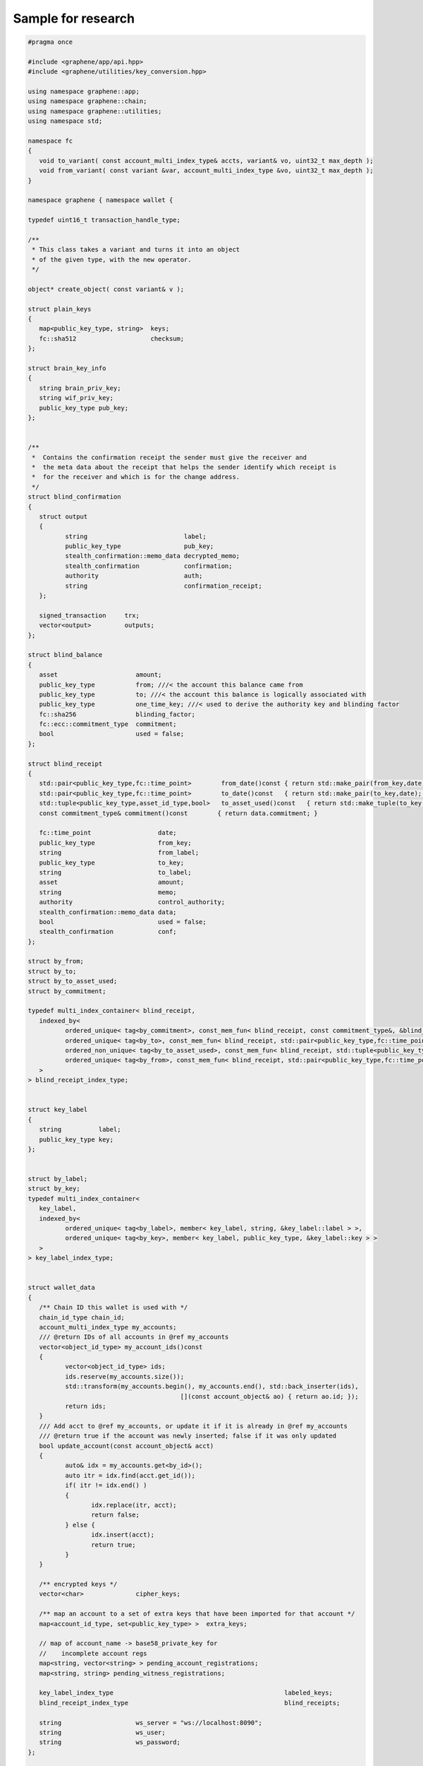 
.. _sample-research-wallet-hpp:

Sample for research
*****************************

.. code-block:: cpp 
  
  
	#pragma once

	#include <graphene/app/api.hpp>
	#include <graphene/utilities/key_conversion.hpp>

	using namespace graphene::app;
	using namespace graphene::chain;
	using namespace graphene::utilities;
	using namespace std;

	namespace fc
	{
	   void to_variant( const account_multi_index_type& accts, variant& vo, uint32_t max_depth );
	   void from_variant( const variant &var, account_multi_index_type &vo, uint32_t max_depth );
	}

	namespace graphene { namespace wallet {

	typedef uint16_t transaction_handle_type;

	/**
	 * This class takes a variant and turns it into an object
	 * of the given type, with the new operator.
	 */

	object* create_object( const variant& v );

	struct plain_keys
	{
	   map<public_key_type, string>  keys;
	   fc::sha512                    checksum;
	};

	struct brain_key_info
	{
	   string brain_priv_key;
	   string wif_priv_key;
	   public_key_type pub_key;
	};


	/**
	 *  Contains the confirmation receipt the sender must give the receiver and
	 *  the meta data about the receipt that helps the sender identify which receipt is
	 *  for the receiver and which is for the change address.
	 */
	struct blind_confirmation 
	{
	   struct output
	   {
		  string                          label;
		  public_key_type                 pub_key;
		  stealth_confirmation::memo_data decrypted_memo;
		  stealth_confirmation            confirmation;
		  authority                       auth;
		  string                          confirmation_receipt;
	   };

	   signed_transaction     trx;
	   vector<output>         outputs;
	};

	struct blind_balance
	{
	   asset                     amount;
	   public_key_type           from; ///< the account this balance came from
	   public_key_type           to; ///< the account this balance is logically associated with
	   public_key_type           one_time_key; ///< used to derive the authority key and blinding factor
	   fc::sha256                blinding_factor;
	   fc::ecc::commitment_type  commitment;
	   bool                      used = false;
	};

	struct blind_receipt
	{
	   std::pair<public_key_type,fc::time_point>        from_date()const { return std::make_pair(from_key,date); }
	   std::pair<public_key_type,fc::time_point>        to_date()const   { return std::make_pair(to_key,date);   }
	   std::tuple<public_key_type,asset_id_type,bool>   to_asset_used()const   { return std::make_tuple(to_key,amount.asset_id,used);   }
	   const commitment_type& commitment()const        { return data.commitment; }

	   fc::time_point                  date;
	   public_key_type                 from_key;
	   string                          from_label;
	   public_key_type                 to_key;
	   string                          to_label;
	   asset                           amount;
	   string                          memo;
	   authority                       control_authority;
	   stealth_confirmation::memo_data data;
	   bool                            used = false;
	   stealth_confirmation            conf;
	};

	struct by_from;
	struct by_to;
	struct by_to_asset_used;
	struct by_commitment;

	typedef multi_index_container< blind_receipt,
	   indexed_by<
		  ordered_unique< tag<by_commitment>, const_mem_fun< blind_receipt, const commitment_type&, &blind_receipt::commitment > >,
		  ordered_unique< tag<by_to>, const_mem_fun< blind_receipt, std::pair<public_key_type,fc::time_point>, &blind_receipt::to_date > >,
		  ordered_non_unique< tag<by_to_asset_used>, const_mem_fun< blind_receipt, std::tuple<public_key_type,asset_id_type,bool>, &blind_receipt::to_asset_used > >,
		  ordered_unique< tag<by_from>, const_mem_fun< blind_receipt, std::pair<public_key_type,fc::time_point>, &blind_receipt::from_date > >
	   >
	> blind_receipt_index_type;


	struct key_label
	{
	   string          label;
	   public_key_type key;
	};


	struct by_label;
	struct by_key;
	typedef multi_index_container<
	   key_label,
	   indexed_by<
		  ordered_unique< tag<by_label>, member< key_label, string, &key_label::label > >,
		  ordered_unique< tag<by_key>, member< key_label, public_key_type, &key_label::key > >
	   >
	> key_label_index_type;


	struct wallet_data
	{
	   /** Chain ID this wallet is used with */
	   chain_id_type chain_id;
	   account_multi_index_type my_accounts;
	   /// @return IDs of all accounts in @ref my_accounts
	   vector<object_id_type> my_account_ids()const
	   {
		  vector<object_id_type> ids;
		  ids.reserve(my_accounts.size());
		  std::transform(my_accounts.begin(), my_accounts.end(), std::back_inserter(ids),
						 [](const account_object& ao) { return ao.id; });
		  return ids;
	   }
	   /// Add acct to @ref my_accounts, or update it if it is already in @ref my_accounts
	   /// @return true if the account was newly inserted; false if it was only updated
	   bool update_account(const account_object& acct)
	   {
		  auto& idx = my_accounts.get<by_id>();
		  auto itr = idx.find(acct.get_id());
		  if( itr != idx.end() )
		  {
			 idx.replace(itr, acct);
			 return false;
		  } else {
			 idx.insert(acct);
			 return true;
		  }
	   }

	   /** encrypted keys */
	   vector<char>              cipher_keys;

	   /** map an account to a set of extra keys that have been imported for that account */
	   map<account_id_type, set<public_key_type> >  extra_keys;

	   // map of account_name -> base58_private_key for
	   //    incomplete account regs
	   map<string, vector<string> > pending_account_registrations;
	   map<string, string> pending_witness_registrations;

	   key_label_index_type                                              labeled_keys;
	   blind_receipt_index_type                                          blind_receipts;

	   string                    ws_server = "ws://localhost:8090";
	   string                    ws_user;
	   string                    ws_password;
	};

	struct exported_account_keys
	{
		string account_name;
		vector<vector<char>> encrypted_private_keys;
		vector<public_key_type> public_keys;
	};

	struct exported_keys
	{
		fc::sha512 password_checksum;
		vector<exported_account_keys> account_keys;
	};

	struct approval_delta
	{
	   vector<string> active_approvals_to_add;
	   vector<string> active_approvals_to_remove;
	   vector<string> owner_approvals_to_add;
	   vector<string> owner_approvals_to_remove;
	   vector<string> key_approvals_to_add;
	   vector<string> key_approvals_to_remove;
	};

	struct worker_vote_delta
	{
	   flat_set<worker_id_type> vote_for;
	   flat_set<worker_id_type> vote_against;
	   flat_set<worker_id_type> vote_abstain;
	};

	struct signed_block_with_info : public signed_block
	{
	   signed_block_with_info( const signed_block& block );
	   signed_block_with_info( const signed_block_with_info& block ) = default;

	   block_id_type block_id;
	   public_key_type signing_key;
	   vector< transaction_id_type > transaction_ids;
	};

	struct vesting_balance_object_with_info : public vesting_balance_object
	{
	   vesting_balance_object_with_info( const vesting_balance_object& vbo, fc::time_point_sec now );
	   vesting_balance_object_with_info( const vesting_balance_object_with_info& vbo ) = default;

	   /**
		* How much is allowed to be withdrawn.
		*/
	   asset allowed_withdraw;

	   /**
		* The time at which allowed_withdrawal was calculated.
		*/
	   fc::time_point_sec allowed_withdraw_time;
	};

	namespace detail {
	class wallet_api_impl;
	}

	/***
	 * A utility class for performing various state-less actions that are related to wallets
	 */
	class utility {
	   public:
		  /**
		   * Derive any number of *possible* owner keys from a given brain key.
		   *
		   * NOTE: These keys may or may not match with the owner keys of any account.
		   * This function is merely intended to assist with account or key recovery.
		   *
		   * @see suggest_brain_key()
		   *
		   * @param brain_key    Brain key
		   * @param number_of_desired_keys  Number of desired keys
		   * @return A list of keys that are deterministically derived from the brainkey
		   */
		  static vector<brain_key_info> derive_owner_keys_from_brain_key(string brain_key, int number_of_desired_keys = 1);

		  /** Suggests a safe brain key to use for creating your account.
		   * \c create_account_with_brain_key() requires you to specify a 'brain key',
		   * a long passphrase that provides enough entropy to generate cyrptographic
		   * keys.  This function will suggest a suitably random string that should
		   * be easy to write down (and, with effort, memorize).
		   * @returns a suggested brain_key
		   */
		  static brain_key_info suggest_brain_key();
	};

	struct operation_detail {
	   string                   memo;
	   string                   description;
	   operation_history_object op;
	};

	struct operation_detail_ex {
		string                   memo;
		string                   description;
		operation_history_object op;
		transaction_id_type      transaction_id;
	};

	struct account_history_operation_detail {
	   uint32_t                     total_count = 0;
	   uint32_t                     result_count = 0;
	   vector<operation_detail_ex>  details;
	};

	/**
	 * This wallet assumes it is connected to the database server with a high-bandwidth, low-latency connection and
	 * performs minimal caching. This API could be provided locally to be used by a web interface.
	 */
	class wallet_api
	{
	   public:
		  wallet_api( const wallet_data& initial_data, fc::api<login_api> rapi );
		  virtual ~wallet_api();

		  bool copy_wallet_file( string destination_filename );

		  fc::ecc::private_key derive_private_key(const std::string& prefix_string, int sequence_number) const;

		  variant                           info();
		  /** Returns info such as client version, git version of graphene/fc, version of boost, openssl.
		   * @returns compile time info and client and dependencies versions
		   */
		  variant_object                    about() const;
		  optional<signed_block_with_info>    get_block( uint32_t num );
		  /** Returns the number of accounts registered on the blockchain
		   * @returns the number of registered accounts
		   */
		  uint64_t                          get_account_count()const;
		  /** Lists all accounts controlled by this wallet.
		   * This returns a list of the full account objects for all accounts whose private keys 
		   * we possess.
		   * @returns a list of account objects
		   */
		  vector<account_object>            list_my_accounts();
		  /** Lists all accounts registered in the blockchain.
		   * This returns a list of all account names and their account ids, sorted by account name.
		   *
		   * Use the \c lowerbound and limit parameters to page through the list.  To retrieve all accounts,
		   * start by setting \c lowerbound to the empty string \c "", and then each iteration, pass
		   * the last account name returned as the \c lowerbound for the next \c list_accounts() call.
		   *
		   * @param lowerbound the name of the first account to return.  If the named account does not exist, 
		   *                   the list will start at the account that comes after \c lowerbound
		   * @param limit the maximum number of accounts to return (max: 1000)
		   * @returns a list of accounts mapping account names to account ids
		   */
		  map<string,account_id_type>       list_accounts(const string& lowerbound, uint32_t limit);
		  /** List the balances of an account.
		   * Each account can have multiple balances, one for each type of asset owned by that 
		   * account.  The returned list will only contain assets for which the account has a
		   * nonzero balance
		   * @param id the name or id of the account whose balances you want
		   * @returns a list of the given account's balances
		   */
		  vector<asset>                     list_account_balances(const string& id);
		  /** Lists all assets registered on the blockchain.
		   * 
		   * To list all assets, pass the empty string \c "" for the lowerbound to start
		   * at the beginning of the list, and iterate as necessary.
		   *
		   * @param lowerbound  the symbol of the first asset to include in the list.
		   * @param limit the maximum number of assets to return (max: 100)
		   * @returns the list of asset objects, ordered by symbol
		   */
		  vector<asset_object>              list_assets(const string& lowerbound, uint32_t limit)const;
		  /** Returns assets count registered on the blockchain.
		   * 
		   * @returns assets count
		   */
		  uint64_t get_asset_count()const;

		  /** Returns the most recent operations on the named account.
		   *
		   * This returns a list of operation history objects, which describe activity on the account.
		   *
		   * @param name the name or id of the account
		   * @param limit the number of entries to return (starting from the most recent)
		   * @returns a list of \c operation_history_objects
		   */
		  vector<operation_detail>  get_account_history(string name, int limit)const;

		  /** Returns the relative operations on the named account from start number.
		   *
		   * @param name the name or id of the account
		   * @param stop Sequence number of earliest operation.
		   * @param limit the number of entries to return
		   * @param start  the sequence number where to start looping back throw the history
		   * @returns a list of \c operation_history_objects
		   */
		 vector<operation_detail>  get_relative_account_history(string name, uint32_t stop, int limit, uint32_t start)const;

		  /**
		   * @brief Fetch all objects relevant to the specified account
		   * @param name_or_id Must be the name or ID of an account to retrieve
		   * @return All info about the specified account
		   *
		   * This function fetches all relevant objects for the given account. If the string
		   * of \c name_or_id cannot be tied to an account, that input will be ignored.
		   *
		   */
		  full_account                      get_full_account( const string& name_or_id);
		  vector<bucket_object>             get_market_history(string symbol, string symbol2, uint32_t bucket, fc::time_point_sec start, fc::time_point_sec end)const;

		  /**
		   * @brief Fetch all orders relevant to the specified account sorted descendingly by price
		   *
		   * @param name_or_id  The name or ID of an account to retrieve
		   * @param base  Base asset
		   * @param quote  Quote asset
		   * @param limit  The limitation of items each query can fetch (max: 101)
		   * @param ostart_id  Start order id, fetch orders which price are lower than or equal to this order
		   * @param ostart_price  Fetch orders with price lower than or equal to this price
		   *
		   * @return List of orders from \c name_or_id to the corresponding account
		   *
		   * @note
		   * 1. if \c name_or_id cannot be tied to an account, empty result will be returned
		   * 2. \c ostart_id and \c ostart_price can be \c null, if so the api will return the "first page" of orders;
		   *    if \c ostart_id is specified and valid, its price will be used to do page query preferentially,
		   *    otherwise the \c ostart_price will be used 
		   */
		  vector<limit_order_object>        get_account_limit_orders( const string& name_or_id,
												const string &base,
												const string &quote,
												uint32_t limit = 101,
												optional<limit_order_id_type> ostart_id = optional<limit_order_id_type>(),
												optional<price> ostart_price = optional<price>());

		  vector<limit_order_object>        get_limit_orders(string a, string b, uint32_t limit)const;
		  vector<call_order_object>         get_call_orders(string a, uint32_t limit)const;
		  vector<force_settlement_object>   get_settle_orders(string a, uint32_t limit)const;

		  /** Returns the collateral_bid object for the given MPA
		   *
		   * @param asset the name or id of the asset
		   * @param limit the number of entries to return
		   * @param start the sequence number where to start looping back throw the history
		   * @returns a list of \c collateral_bid_objects
		   */
		  vector<collateral_bid_object> get_collateral_bids(string asset, uint32_t limit = 100, uint32_t start = 0)const;
		  
		  /** Returns the block chain's slowly-changing settings.
		   * This object contains all of the properties of the blockchain that are fixed
		   * or that change only once per maintenance interval (daily) such as the
		   * current list of witnesses, committee_members, block interval, etc.
		   * @see \c get_dynamic_global_properties() for frequently changing properties
		   * @returns the global properties
		   */
		  global_property_object            get_global_properties() const;

		  /**
		   * Get operations relevant to the specified account filtering by operation type, with transaction id
		   *
		   * @param name the name or id of the account, whose history shoulde be queried
		   * @param operation_types The IDs of the operation we want to get operations in the account( 0 = transfer , 1 = limit order create, ...)
		   * @param start the sequence number where to start looping back throw the history
		   * @param limit the max number of entries to return (from start number)
		   * @returns account_history_operation_detail
		   */
		  account_history_operation_detail get_account_history_by_operations(string name, vector<uint16_t> operation_types, uint32_t start, int limit);

		  /** Returns the block chain's rapidly-changing properties.
		   * The returned object contains information that changes every block interval
		   * such as the head block number, the next witness, etc.
		   * @see \c get_global_properties() for less-frequently changing properties
		   * @returns the dynamic global properties
		   */
		  dynamic_global_property_object    get_dynamic_global_properties() const;

		  /** Returns information about the given account.
		   *
		   * @param account_name_or_id the name or id of the account to provide information about
		   * @returns the public account data stored in the blockchain
		   */
		  account_object                    get_account(string account_name_or_id) const;

		  /** Returns information about the given asset.
		   * @param asset_name_or_id the symbol or id of the asset in question
		   * @returns the information about the asset stored in the block chain
		   */
		  asset_object                      get_asset(string asset_name_or_id) const;

		  /** Returns the BitAsset-specific data for a given asset.
		   * Market-issued assets's behavior are determined both by their "BitAsset Data" and
		   * their basic asset data, as returned by \c get_asset().
		   * @param asset_name_or_id the symbol or id of the BitAsset in question
		   * @returns the BitAsset-specific data for this asset
		   */
		  asset_bitasset_data_object        get_bitasset_data(string asset_name_or_id)const;

		  /** Lookup the id of a named account.
		   * @param account_name_or_id the name of the account to look up
		   * @returns the id of the named account
		   */
		  account_id_type                   get_account_id(string account_name_or_id) const;

		  /**
		   * Lookup the id of a named asset.
		   * @param asset_name_or_id the symbol of an asset to look up
		   * @returns the id of the given asset
		   */
		  asset_id_type                     get_asset_id(string asset_name_or_id) const;

		  /**
		   * Returns the blockchain object corresponding to the given id.
		   *
		   * This generic function can be used to retrieve any object from the blockchain
		   * that is assigned an ID.  Certain types of objects have specialized convenience 
		   * functions to return their objects -- e.g., assets have \c get_asset(), accounts 
		   * have \c get_account(), but this function will work for any object.
		   *
		   * @param id the id of the object to return
		   * @returns the requested object
		   */
		  variant                           get_object(object_id_type id) const;

		  /** Returns the current wallet filename.  
		   *
		   * This is the filename that will be used when automatically saving the wallet.
		   *
		   * @see set_wallet_filename()
		   * @return the wallet filename
		   */
		  string                            get_wallet_filename() const;

		  /**
		   * Get the WIF private key corresponding to a public key.  The
		   * private key must already be in the wallet.
		   */
		  string                            get_private_key( public_key_type pubkey )const;

		  /**
		   * @ingroup Transaction Builder API
		   */
		  transaction_handle_type begin_builder_transaction();
		  /**
		   * @ingroup Transaction Builder API
		   */
		  void add_operation_to_builder_transaction(transaction_handle_type transaction_handle, const operation& op);
		  /**
		   * @ingroup Transaction Builder API
		   */
		  void replace_operation_in_builder_transaction(transaction_handle_type handle,
														unsigned operation_index,
														const operation& new_op);
		  /**
		   * @ingroup Transaction Builder API
		   */
		  asset set_fees_on_builder_transaction(transaction_handle_type handle, string fee_asset = GRAPHENE_SYMBOL);
		  /**
		   * @ingroup Transaction Builder API
		   */
		  transaction preview_builder_transaction(transaction_handle_type handle);
		  /**
		   * @ingroup Transaction Builder API
		   */
		  signed_transaction sign_builder_transaction(transaction_handle_type transaction_handle, bool broadcast = true);

		  /** Broadcast signed transaction
		   * @param tx signed transaction
		   * @returns the transaction ID along with the signed transaction.
		   */
		  pair<transaction_id_type,signed_transaction> broadcast_transaction(signed_transaction tx);

		  /**
		   * @ingroup Transaction Builder API
		   */
		  signed_transaction propose_builder_transaction(
			  transaction_handle_type handle,
			  time_point_sec expiration = time_point::now() + fc::minutes(1),
			  uint32_t review_period_seconds = 0,
			  bool broadcast = true
			 );

		  signed_transaction propose_builder_transaction2(
			 transaction_handle_type handle,
			 string account_name_or_id,
			 time_point_sec expiration = time_point::now() + fc::minutes(1),
			 uint32_t review_period_seconds = 0,
			 bool broadcast = true
			);

		  /**
		   * @ingroup Transaction Builder API
		   */
		  void remove_builder_transaction(transaction_handle_type handle);

		  /** Checks whether the wallet has just been created and has not yet had a password set.
		   *
		   * Calling \c set_password will transition the wallet to the locked state.
		   * @return true if the wallet is new
		   * @ingroup Wallet Management
		   */
		  bool    is_new()const;
		  
		  /** Checks whether the wallet is locked (is unable to use its private keys).  
		   *
		   * This state can be changed by calling \c lock() or \c unlock().
		   * @return true if the wallet is locked
		   * @ingroup Wallet Management
		   */
		  bool    is_locked()const;
		  
		  /** Locks the wallet immediately.
		   * @ingroup Wallet Management
		   */
		  void    lock();
		  
		  /** Unlocks the wallet.  
		   *
		   * The wallet remain unlocked until the \c lock is called
		   * or the program exits.
		   * @param password the password previously set with \c set_password()
		   * @ingroup Wallet Management
		   */
		  void    unlock(string password);
		  
		  /** Sets a new password on the wallet.
		   *
		   * The wallet must be either 'new' or 'unlocked' to
		   * execute this command.
		   * @ingroup Wallet Management
		   */
		  void    set_password(string password);

		  /** Dumps all private keys owned by the wallet.
		   *
		   * The keys are printed in WIF format.  You can import these keys into another wallet
		   * using \c import_key()
		   * @returns a map containing the private keys, indexed by their public key 
		   */
		  map<public_key_type, string> dump_private_keys();

		  /** Returns a list of all commands supported by the wallet API.
		   *
		   * This lists each command, along with its arguments and return types.
		   * For more detailed help on a single command, use \c get_help()
		   *
		   * @returns a multi-line string suitable for displaying on a terminal
		   */
		  string  help()const;

		  /** Returns detailed help on a single API command.
		   * @param method the name of the API command you want help with
		   * @returns a multi-line string suitable for displaying on a terminal
		   */
		  string  gethelp(const string& method)const;

		  /** Loads a specified Graphene wallet.
		   *
		   * The current wallet is closed before the new wallet is loaded.
		   *
		   * @warning This does not change the filename that will be used for future
		   * wallet writes, so this may cause you to overwrite your original
		   * wallet unless you also call \c set_wallet_filename()
		   *
		   * @param wallet_filename the filename of the wallet JSON file to load.
		   *                        If \c wallet_filename is empty, it reloads the
		   *                        existing wallet file
		   * @returns true if the specified wallet is loaded
		   */
		  bool    load_wallet_file(string wallet_filename = "");

		  /** Quitting from BitShares wallet.
		   * 
		   * The current wallet will be closed.
		   */
		  void    quit();

		  /** Saves the current wallet to the given filename.
		   * 
		   * @warning This does not change the wallet filename that will be used for future
		   * writes, so think of this function as 'Save a Copy As...' instead of
		   * 'Save As...'.  Use \c set_wallet_filename() to make the filename
		   * persist.
		   * @param wallet_filename the filename of the new wallet JSON file to create
		   *                        or overwrite.  If \c wallet_filename is empty,
		   *                        save to the current filename.
		   */
		  void    save_wallet_file(string wallet_filename = "");

		  /** Sets the wallet filename used for future writes.
		   *
		   * This does not trigger a save, it only changes the default filename
		   * that will be used the next time a save is triggered.
		   *
		   * @param wallet_filename the new filename to use for future saves
		   */
		  void    set_wallet_filename(string wallet_filename);

		  /** Suggests a safe brain key to use for creating your account.
		   * \c create_account_with_brain_key() requires you to specify a 'brain key',
		   * a long passphrase that provides enough entropy to generate cyrptographic
		   * keys.  This function will suggest a suitably random string that should
		   * be easy to write down (and, with effort, memorize).
		   * @returns a suggested brain_key
		   */
		  brain_key_info suggest_brain_key()const;

		 /**
		  * Derive any number of *possible* owner keys from a given brain key.
		  *
		  * NOTE: These keys may or may not match with the owner keys of any account.
		  * This function is merely intended to assist with account or key recovery.
		  *
		  * @see suggest_brain_key()
		  *
		  * @param brain_key    Brain key
		  * @param number_of_desired_keys  Number of desired keys
		  * @return A list of keys that are deterministically derived from the brainkey
		  */
		 vector<brain_key_info> derive_owner_keys_from_brain_key(string brain_key, int number_of_desired_keys = 1) const;

		 /**
		  * Determine whether a textual representation of a public key
		  * (in Base-58 format) is *currently* linked
		  * to any *registered* (i.e. non-stealth) account on the blockchain
		  * @param public_key Public key
		  * @return Whether a public key is known
		  */
		 bool is_public_key_registered(string public_key) const;

		  /** Converts a signed_transaction in JSON form to its binary representation.
		   *
		   * @param tx the transaction to serialize
		   * @returns the binary form of the transaction.  It will not be hex encoded, 
		   *          this returns a raw string that may have null characters embedded 
		   *          in it
		   */
		  string serialize_transaction(signed_transaction tx) const;

		  /** Imports the private key for an existing account.
		   *
		   * The private key must match either an owner key or an active key for the
		   * named account.  
		   *
		   * @see dump_private_keys()
		   *
		   * @param account_name_or_id the account owning the key
		   * @param wif_key the private key in WIF format
		   * @returns true if the key was imported
		   */
		  bool import_key(string account_name_or_id, string wif_key);

		  map<string, bool> import_accounts( string filename, string password );

		  bool import_account_keys( string filename, string password, string src_account_name, string dest_account_name );

		  /**
		   * This call will construct transaction(s) that will claim all balances controled
		   * by wif_keys and deposit them into the given account.
		   */
		  vector< signed_transaction > import_balance( string account_name_or_id, const vector<string>& wif_keys, bool broadcast );

		  /** Transforms a brain key to reduce the chance of errors when re-entering the key from memory.
		   *
		   * This takes a user-supplied brain key and normalizes it into the form used
		   * for generating private keys.  In particular, this upper-cases all ASCII characters
		   * and collapses multiple spaces into one.
		   * @param s the brain key as supplied by the user
		   * @returns the brain key in its normalized form
		   */
		  string normalize_brain_key(string s) const;

		  /** Registers a third party's account on the blockckain.
		   *
		   * This function is used to register an account for which you do not own the private keys.
		   * When acting as a registrar, an end user will generate their own private keys and send
		   * you the public keys.  The registrar will use this function to register the account
		   * on behalf of the end user.
		   *
		   * @see create_account_with_brain_key()
		   *
		   * @param name the name of the account, must be unique on the blockchain.  Shorter names
		   *             are more expensive to register; the rules are still in flux, but in general
		   *             names of more than 8 characters with at least one digit will be cheap.
		   * @param owner the owner key for the new account
		   * @param active the active key for the new account
		   * @param registrar_account the account which will pay the fee to register the user
		   * @param referrer_account the account who is acting as a referrer, and may receive a
		   *                         portion of the user's transaction fees.  This can be the
		   *                         same as the registrar_account if there is no referrer.
		   * @param referrer_percent the percentage (0 - 100) of the new user's transaction fees
		   *                         not claimed by the blockchain that will be distributed to the
		   *                         referrer; the rest will be sent to the registrar.  Will be
		   *                         multiplied by GRAPHENE_1_PERCENT when constructing the transaction.
		   * @param broadcast true to broadcast the transaction on the network
		   * @returns the signed transaction registering the account
		   */
		  signed_transaction register_account(string name,
											  public_key_type owner,
											  public_key_type active,
											  string  registrar_account,
											  string  referrer_account,
											  uint32_t referrer_percent,
											  bool broadcast = false);

		  /**
		   *  Upgrades an account to prime status.
		   *  This makes the account holder a 'lifetime member'.
		   *
		   *  @todo there is no option for annual membership
		   *  @param name the name or id of the account to upgrade
		   * @param broadcast true to broadcast the transaction on the network
		   * @returns the signed transaction upgrading the account
		   */
		  signed_transaction upgrade_account(string name, bool broadcast);

		  /** Creates a new account and registers it on the blockchain.
		   *
		   * @todo why no referrer_percent here?
		   *
		   * @see suggest_brain_key()
		   * @see register_account()
		   *
		   * @param brain_key the brain key used for generating the account's private keys
		   * @param account_name the name of the account, must be unique on the blockchain.  Shorter names
		   *                     are more expensive to register; the rules are still in flux, but in general
		   *                     names of more than 8 characters with at least one digit will be cheap.
		   * @param registrar_account the account which will pay the fee to register the user
		   * @param referrer_account the account who is acting as a referrer, and may receive a
		   *                         portion of the user's transaction fees.  This can be the
		   *                         same as the registrar_account if there is no referrer.
		   * @param broadcast true to broadcast the transaction on the network
		   * @returns the signed transaction registering the account
		   */
		  signed_transaction create_account_with_brain_key(string brain_key,
														   string account_name,
														   string registrar_account,
														   string referrer_account,
														   bool broadcast = false);

		  /** Transfer an amount from one account to another.
		   * @param from the name or id of the account sending the funds
		   * @param to the name or id of the account receiving the funds
		   * @param amount the amount to send (in nominal units -- to send half of a BTS, specify 0.5)
		   * @param asset_symbol the symbol or id of the asset to send
		   * @param memo a memo to attach to the transaction.  The memo will be encrypted in the 
		   *             transaction and readable for the receiver.  There is no length limit
		   *             other than the limit imposed by maximum transaction size, but transaction
		   *             increase with transaction size
		   * @param broadcast true to broadcast the transaction on the network
		   * @returns the signed transaction transferring funds
		   */
		  signed_transaction transfer(string from,
									  string to,
									  string amount,
									  string asset_symbol,
									  string memo,
									  bool broadcast = false);

		  /**
		   *  This method works just like transfer, except it always broadcasts and
		   *  returns the transaction ID along with the signed transaction.
		   */
		  pair<transaction_id_type,signed_transaction> transfer2(string from,
																 string to,
																 string amount,
																 string asset_symbol,
																 string memo ) {
			 auto trx = transfer( from, to, amount, asset_symbol, memo, true );
			 return std::make_pair(trx.id(),trx);
		  }


		  /**
		   *  This method is used to convert a JSON transaction to its transactin ID.
		   */
		  transaction_id_type get_transaction_id( const signed_transaction& trx )const { return trx.id(); }


		  /** Sign a memo message.
		   *
		   * @param from the name or id of signing account; or a public key.
		   * @param to the name or id of receiving account; or a public key.
		   * @param memo text to sign.
		   */
		  memo_data sign_memo(string from, string to, string memo);

		  /** Read a memo.
		   *
		   * @param memo JSON-enconded memo.
		   * @returns string with decrypted message..
		   */
		  string read_memo(const memo_data& memo);


		  /** These methods are used for stealth transfers */
		  ///@{
		  /**
		   *  This method can be used to set the label for a public key
		   *
		   *  @note No two keys can have the same label.
		   *
		   *  @return true if the label was set, otherwise false
		   */
		  bool                        set_key_label( public_key_type, string label );
		  string                      get_key_label( public_key_type )const;

		  /**
		   *  Generates a new blind account for the given brain key and assigns it the given label.
		   */
		  public_key_type             create_blind_account( string label, string brain_key  );

		  /**
		   * @return the total balance of all blinded commitments that can be claimed by the
		   * given account key or label
		   */
		  vector<asset>                get_blind_balances( string key_or_label );
		  /** @return all blind accounts */
		  map<string,public_key_type> get_blind_accounts()const;
		  /** @return all blind accounts for which this wallet has the private key */
		  map<string,public_key_type> get_my_blind_accounts()const;
		  /** @return the public key associated with the given label */
		  public_key_type             get_public_key( string label )const;
		  ///@}

		  /**
		   * @return all blind receipts to/form a particular account
		   */
		  vector<blind_receipt> blind_history( string key_or_account );

		  /**
		   *  Given a confirmation receipt, this method will parse it for a blinded balance and confirm
		   *  that it exists in the blockchain.  If it exists then it will report the amount received and
		   *  who sent it.
		   *
		   *  @param opt_from if not empty and the sender is a unknown public key,
		   *                  then the unknown public key will be given the label \c opt_from
		   *  @param confirmation_receipt a base58 encoded stealth confirmation
		   *  @param opt_memo a self-defined label for this transfer to be saved in local wallet file
		   */
		  blind_receipt receive_blind_transfer( string confirmation_receipt, string opt_from, string opt_memo );

		  /**
		   *  Transfers a public balance from \c from_account_id_or_name to one or more blinded balances using a
		   *  stealth transfer.
		   */
		  blind_confirmation transfer_to_blind( string from_account_id_or_name, 
												string asset_symbol,
												/** map from key or label to amount */
												vector<pair<string, string>> to_amounts, 
												bool broadcast = false );

		  /**
		   * Transfers funds from a set of blinded balances to a public account balance.
		   */
		  blind_confirmation transfer_from_blind( 
												string from_blind_account_key_or_label,
												string to_account_id_or_name, 
												string amount,
												string asset_symbol,
												bool broadcast = false );

		  /**
		   *  Used to transfer from one set of blinded balances to another
		   */
		  blind_confirmation blind_transfer( string from_key_or_label,
											 string to_key_or_label,
											 string amount,
											 string symbol,
											 bool broadcast = false );

		  /** Place a limit order attempting to sell one asset for another.
		   *
		   * Buying and selling are the same operation on Graphene; if you want to buy BTS 
		   * with USD, you should sell USD for BTS.
		   *
		   * The blockchain will attempt to sell the \c symbol_to_sell for as
		   * much \c symbol_to_receive as possible, as long as the price is at 
		   * least \c min_to_receive / \c amount_to_sell.   
		   *
		   * In addition to the transaction fees, market fees will apply as specified 
		   * by the issuer of both the selling asset and the receiving asset as
		   * a percentage of the amount exchanged.
		   *
		   * If either the selling asset or the receiving asset is whitelist
		   * restricted, the order will only be created if the seller is on
		   * the whitelist of the restricted asset type.
		   *
		   * Market orders are matched in the order they are included
		   * in the block chain.
		   *
		   * @todo Allow order expiration to be set here.  Document default/max expiration time
		   *
		   * @param seller_account the account providing the asset being sold, and which will 
		   *                       receive the proceeds of the sale.
		   * @param amount_to_sell the amount of the asset being sold to sell (in nominal units)
		   * @param symbol_to_sell the name or id of the asset to sell
		   * @param min_to_receive the minimum amount you are willing to receive in return for
		   *                       selling the entire amount_to_sell
		   * @param symbol_to_receive the name or id of the asset you wish to receive
		   * @param timeout_sec if the order does not fill immediately, this is the length of 
		   *                    time the order will remain on the order books before it is 
		   *                    cancelled and the un-spent funds are returned to the seller's 
		   *                    account
		   * @param fill_or_kill if true, the order will only be included in the blockchain
		   *                     if it is filled immediately; if false, an open order will be
		   *                     left on the books to fill any amount that cannot be filled
		   *                     immediately.
		   * @param broadcast true to broadcast the transaction on the network
		   * @returns the signed transaction selling the funds
		   */
		  signed_transaction sell_asset(string seller_account,
										string amount_to_sell,
										string   symbol_to_sell,
										string min_to_receive,
										string   symbol_to_receive,
										uint32_t timeout_sec = 0,
										bool     fill_or_kill = false,
										bool     broadcast = false);

		  /** Borrow an asset or update the debt/collateral ratio for the loan.
		   *
		   * This is the first step in shorting an asset.  Call \c sell_asset() to complete the short.
		   *
		   * @param borrower_name the name or id of the account associated with the transaction.
		   * @param amount_to_borrow the amount of the asset being borrowed.  Make this value
		   *                         negative to pay back debt.
		   * @param asset_symbol the symbol or id of the asset being borrowed.
		   * @param amount_of_collateral the amount of the backing asset to add to your collateral
		   *        position.  Make this negative to claim back some of your collateral.
		   *        The backing asset is defined in the \c bitasset_options for the asset being borrowed.
		   * @param broadcast true to broadcast the transaction on the network
		   * @returns the signed transaction borrowing the asset
		   */
		  signed_transaction borrow_asset(string borrower_name, string amount_to_borrow, string asset_symbol,
										  string amount_of_collateral, bool broadcast = false);

		  /** Borrow an asset or update the debt/collateral ratio for the loan, with additional options.
		   *
		   * This is the first step in shorting an asset.  Call \c sell_asset() to complete the short.
		   *
		   * @param borrower_name the name or id of the account associated with the transaction.
		   * @param amount_to_borrow the amount of the asset being borrowed.  Make this value
		   *                         negative to pay back debt.
		   * @param asset_symbol the symbol or id of the asset being borrowed.
		   * @param amount_of_collateral the amount of the backing asset to add to your collateral
		   *        position.  Make this negative to claim back some of your collateral.
		   *        The backing asset is defined in the \c bitasset_options for the asset being borrowed.
		   * @param extensions additional options
		   * @param broadcast true to broadcast the transaction on the network
		   * @returns the signed transaction borrowing the asset
		   */
		  signed_transaction borrow_asset_ext( string borrower_name, string amount_to_borrow, string asset_symbol,
											   string amount_of_collateral,
											   call_order_update_operation::extensions_type extensions,
											   bool broadcast = false );

		  /** Cancel an existing order
		   *
		   * @param order_id the id of order to be cancelled
		   * @param broadcast true to broadcast the transaction on the network
		   * @returns the signed transaction canceling the order
		   */
		  signed_transaction cancel_order(object_id_type order_id, bool broadcast = false);

		  /** Creates a new user-issued or market-issued asset.
		   *
		   * Many options can be changed later using \c update_asset()
		   *
		   * Right now this function is difficult to use because you must provide raw JSON data
		   * structures for the options objects, and those include prices and asset ids.
		   *
		   * @param issuer the name or id of the account who will pay the fee and become the 
		   *               issuer of the new asset.  This can be updated later
		   * @param symbol the ticker symbol of the new asset
		   * @param precision the number of digits of precision to the right of the decimal point,
		   *                  must be less than or equal to 12
		   * @param common asset options required for all new assets.
		   *               Note that core_exchange_rate technically needs to store the asset ID of 
		   *               this new asset. Since this ID is not known at the time this operation is 
		   *               created, create this price as though the new asset has instance ID 1, and
		   *               the chain will overwrite it with the new asset's ID.
		   * @param bitasset_opts options specific to BitAssets.  This may be null unless the
		   *               \c market_issued flag is set in common.flags
		   * @param broadcast true to broadcast the transaction on the network
		   * @returns the signed transaction creating a new asset
		   */
		  signed_transaction create_asset(string issuer,
										  string symbol,
										  uint8_t precision,
										  asset_options common,
										  fc::optional<bitasset_options> bitasset_opts,
										  bool broadcast = false);

		  /** Issue new shares of an asset.
		   *
		   * @param to_account the name or id of the account to receive the new shares
		   * @param amount the amount to issue, in nominal units
		   * @param symbol the ticker symbol of the asset to issue
		   * @param memo a memo to include in the transaction, readable by the recipient
		   * @param broadcast true to broadcast the transaction on the network
		   * @returns the signed transaction issuing the new shares
		   */
		  signed_transaction issue_asset(string to_account, string amount,
										 string symbol,
										 string memo,
										 bool broadcast = false);

		  /** Update the core options on an asset.
		   * There are a number of options which all assets in the network use. These options are 
		   * enumerated in the asset_object::asset_options struct. This command is used to update 
		   * these options for an existing asset.
		   *
		   * @note This operation cannot be used to update BitAsset-specific options. For these options,
		   * \c update_bitasset() instead.
		   *
		   * @param symbol the name or id of the asset to update
		   * @param new_issuer if changing the asset's issuer, the name or id of the new issuer.
		   *                   null if you wish to remain the issuer of the asset
		   * @param new_options the new asset_options object, which will entirely replace the existing
		   *                    options.
		   * @param broadcast true to broadcast the transaction on the network
		   * @returns the signed transaction updating the asset
		   */
		  signed_transaction update_asset(string symbol,
										  optional<string> new_issuer,
										  asset_options new_options,
										  bool broadcast = false);

		  /** Update the issuer of an asset
		   * Since this call requires the owner authority of the current issuer to sign the transaction,
		   * a separated operation is used to change the issuer. This call simplifies the use of this action.
		   *
		   * @note This operation requires the owner key to be available in the wallet.
		   *
		   * @param symbol the name or id of the asset to update
		   * @param new_issuer if changing the asset's issuer, the name or id of the new issuer.
		   * @param broadcast true to broadcast the transaction on the network
		   * @returns the signed transaction updating the asset
		   */
		  signed_transaction update_asset_issuer(string symbol,
												 string new_issuer,
												 bool broadcast = false);

		  /** Update the options specific to a BitAsset.
		   *
		   * BitAssets have some options which are not relevant to other asset types. This operation is used to update those
		   * options an an existing BitAsset.
		   *
		   * @see update_asset()
		   *
		   * @param symbol the name or id of the asset to update, which must be a market-issued asset
		   * @param new_options the new bitasset_options object, which will entirely replace the existing
		   *                    options.
		   * @param broadcast true to broadcast the transaction on the network
		   * @returns the signed transaction updating the bitasset
		   */
		  signed_transaction update_bitasset(string symbol,
											 bitasset_options new_options,
											 bool broadcast = false);

		  /** Update the set of feed-producing accounts for a BitAsset.
		   *
		   * BitAssets have price feeds selected by taking the median values of recommendations from a set of feed producers.
		   * This command is used to specify which accounts may produce feeds for a given BitAsset.
		   * @param symbol the name or id of the asset to update
		   * @param new_feed_producers a list of account names or ids which are authorized to produce feeds for the asset.
		   *                           this list will completely replace the existing list
		   * @param broadcast true to broadcast the transaction on the network
		   * @returns the signed transaction updating the bitasset's feed producers
		   */
		  signed_transaction update_asset_feed_producers(string symbol,
														 flat_set<string> new_feed_producers,
														 bool broadcast = false);
		  
		  /** Publishes a price feed for the named asset.
		   *
		   * Price feed providers use this command to publish their price feeds for market-issued assets. A price feed is
		   * used to tune the market for a particular market-issued asset. For each value in the feed, the median across all
		   * committee_member feeds for that asset is calculated and the market for the asset is configured with the median of that
		   * value.
		   *
		   * The feed object in this command contains three prices: a call price limit, a short price limit, and a settlement price.
		   * The call limit price is structured as (collateral asset) / (debt asset) and the short limit price is structured
		   * as (asset for sale) / (collateral asset). Note that the asset IDs are opposite to eachother, so if we're
		   * publishing a feed for USD, the call limit price will be CORE/USD and the short limit price will be USD/CORE. The
		   * settlement price may be flipped either direction, as long as it is a ratio between the market-issued asset and
		   * its collateral.
		   *
		   * @param publishing_account the account publishing the price feed
		   * @param symbol the name or id of the asset whose feed we're publishing
		   * @param feed the price_feed object containing the three prices making up the feed
		   * @param broadcast true to broadcast the transaction on the network
		   * @returns the signed transaction updating the price feed for the given asset
		   */
		  signed_transaction publish_asset_feed(string publishing_account,
												string symbol,
												price_feed feed,
												bool broadcast = false);

		  /** Pay into the fee pool for the given asset.
		   *
		   * User-issued assets can optionally have a pool of the core asset which is 
		   * automatically used to pay transaction fees for any transaction using that
		   * asset (using the asset's core exchange rate).
		   *
		   * This command allows anyone to deposit the core asset into this fee pool.
		   *
		   * @param from the name or id of the account sending the core asset
		   * @param symbol the name or id of the asset whose fee pool you wish to fund
		   * @param amount the amount of the core asset to deposit
		   * @param broadcast true to broadcast the transaction on the network
		   * @returns the signed transaction funding the fee pool
		   */
		  signed_transaction fund_asset_fee_pool(string from,
												 string symbol,
												 string amount,
												 bool broadcast = false);

		  /** Claim funds from the fee pool for the given asset.
		   *
		   * User-issued assets can optionally have a pool of the core asset which is 
		   * automatically used to pay transaction fees for any transaction using that
		   * asset (using the asset's core exchange rate).
		   *
		   * This command allows the issuer to withdraw those funds from the fee pool.
		   *
		   * @param symbol the name or id of the asset whose fee pool you wish to claim
		   * @param amount the amount of the core asset to withdraw
		   * @param broadcast true to broadcast the transaction on the network
		   * @returns the signed transaction claiming from the fee pool
		   */
		  signed_transaction claim_asset_fee_pool(string symbol,
												  string amount,
												  bool broadcast = false);

		  /** Burns the given user-issued asset.
		   *
		   * This command burns the user-issued asset to reduce the amount in circulation.
		   * @note you cannot burn market-issued assets.
		   * @param from the account containing the asset you wish to burn
		   * @param amount the amount to burn, in nominal units
		   * @param symbol the name or id of the asset to burn
		   * @param broadcast true to broadcast the transaction on the network
		   * @returns the signed transaction burning the asset
		   */
		  signed_transaction reserve_asset(string from,
										string amount,
										string symbol,
										bool broadcast = false);

		  /** Forces a global settling of the given asset (black swan or prediction markets).
		   *
		   * In order to use this operation, asset_to_settle must have the global_settle flag set
		   *
		   * When this operation is executed all balances are converted into the backing asset at the
		   * settle_price and all open margin positions are called at the settle price.  If this asset is
		   * used as backing for other bitassets, those bitassets will be force settled at their current
		   * feed price.
		   *
		   * @note this operation is used only by the asset issuer, \c settle_asset() may be used by 
		   *       any user owning the asset
		   *
		   * @param symbol the name or id of the asset to force settlement on
		   * @param settle_price the price at which to settle
		   * @param broadcast true to broadcast the transaction on the network
		   * @returns the signed transaction settling the named asset
		   */
		  signed_transaction global_settle_asset(string symbol,
												 price settle_price,
												 bool broadcast = false);

		  /** Schedules a market-issued asset for automatic settlement.
		   *
		   * Holders of market-issued assests may request a forced settlement for some amount of their asset. This means that
		   * the specified sum will be locked by the chain and held for the settlement period, after which time the chain will
		   * choose a margin posision holder and buy the settled asset using the margin's collateral. The price of this sale
		   * will be based on the feed price for the market-issued asset being settled. The exact settlement price will be the
		   * feed price at the time of settlement with an offset in favor of the margin position, where the offset is a
		   * blockchain parameter set in the global_property_object.
		   *
		   * @param account_to_settle the name or id of the account owning the asset
		   * @param amount_to_settle the amount of the named asset to schedule for settlement
		   * @param symbol the name or id of the asset to settlement on
		   * @param broadcast true to broadcast the transaction on the network
		   * @returns the signed transaction settling the named asset
		   */
		  signed_transaction settle_asset(string account_to_settle,
										  string amount_to_settle,
										  string symbol,
										  bool broadcast = false);

		  /** Creates or updates a bid on an MPA after global settlement.
		   *
		   * In order to revive a market-pegged asset after global settlement (aka
		   * black swan), investors can bid collateral in order to take over part of
		   * the debt and the settlement fund, see BSIP-0018. Updating an existing
		   * bid to cover 0 debt will delete the bid.
		   *
		   * @param bidder_name the name or id of the account making the bid
		   * @param debt_amount the amount of debt of the named asset to bid for
		   * @param debt_symbol the name or id of the MPA to bid for
		   * @param additional_collateral the amount of additional collateral to bid
		   *        for taking over debt_amount. The asset type of this amount is
		   *        determined automatically from debt_symbol.
		   * @param broadcast true to broadcast the transaction on the network
		   * @returns the signed transaction creating/updating the bid
		   */
		  signed_transaction bid_collateral(string bidder_name, string debt_amount, string debt_symbol,
											string additional_collateral, bool broadcast = false);

		  /** Whitelist and blacklist accounts, primarily for transacting in whitelisted assets.
		   *
		   * Accounts can freely specify opinions about other accounts, in the form of either whitelisting or blacklisting
		   * them. This information is used in chain validation only to determine whether an account is authorized to transact
		   * in an asset type which enforces a whitelist, but third parties can use this information for other uses as well,
		   * as long as it does not conflict with the use of whitelisted assets.
		   *
		   * An asset which enforces a whitelist specifies a list of accounts to maintain its whitelist, and a list of
		   * accounts to maintain its blacklist. In order for a given account A to hold and transact in a whitelisted asset S,
		   * A must be whitelisted by at least one of S's whitelist_authorities and blacklisted by none of S's
		   * blacklist_authorities. If A receives a balance of S, and is later removed from the whitelist(s) which allowed it
		   * to hold S, or added to any blacklist S specifies as authoritative, A's balance of S will be frozen until A's
		   * authorization is reinstated.
		   *
		   * @param authorizing_account the account who is doing the whitelisting
		   * @param account_to_list the account being whitelisted
		   * @param new_listing_status the new whitelisting status
		   * @param broadcast true to broadcast the transaction on the network
		   * @returns the signed transaction changing the whitelisting status
		   */
		  signed_transaction whitelist_account(string authorizing_account,
											   string account_to_list,
											   account_whitelist_operation::account_listing new_listing_status,
											   bool broadcast = false);

		  /** Creates a committee_member object owned by the given account.
		   *
		   * An account can have at most one committee_member object.
		   *
		   * @param owner_account the name or id of the account which is creating the committee_member
		   * @param url a URL to include in the committee_member record in the blockchain.  Clients may
		   *            display this when showing a list of committee_members.  May be blank.
		   * @param broadcast true to broadcast the transaction on the network
		   * @returns the signed transaction registering a committee_member
		   */
		  signed_transaction create_committee_member(string owner_account,
											 string url, 
											 bool broadcast = false);

		  /** Lists all witnesses registered in the blockchain.
		   * This returns a list of all account names that own witnesses, and the associated witness id,
		   * sorted by name.  This lists witnesses whether they are currently voted in or not.
		   *
		   * Use the \c lowerbound and limit parameters to page through the list.  To retrieve all witnesss,
		   * start by setting \c lowerbound to the empty string \c "", and then each iteration, pass
		   * the last witness name returned as the \c lowerbound for the next \c list_witnesss() call.
		   *
		   * @param lowerbound the name of the first witness to return.  If the named witness does not exist, 
		   *                   the list will start at the witness that comes after \c lowerbound
		   * @param limit the maximum number of witnesss to return (max: 1000)
		   * @returns a list of witnesss mapping witness names to witness ids
		   */
		  map<string,witness_id_type>       list_witnesses(const string& lowerbound, uint32_t limit);

		  /** Lists all committee_members registered in the blockchain.
		   * This returns a list of all account names that own committee_members, and the associated committee_member id,
		   * sorted by name.  This lists committee_members whether they are currently voted in or not.
		   *
		   * Use the \c lowerbound and limit parameters to page through the list.  To retrieve all committee_members,
		   * start by setting \c lowerbound to the empty string \c "", and then each iteration, pass
		   * the last committee_member name returned as the \c lowerbound for the next \c list_committee_members() call.
		   *
		   * @param lowerbound the name of the first committee_member to return.  If the named committee_member does not exist, 
		   *                   the list will start at the committee_member that comes after \c lowerbound
		   * @param limit the maximum number of committee_members to return (max: 1000)
		   * @returns a list of committee_members mapping committee_member names to committee_member ids
		   */
		  map<string, committee_member_id_type>       list_committee_members(const string& lowerbound, uint32_t limit);

		  /** Returns information about the given witness.
		   * @param owner_account the name or id of the witness account owner, or the id of the witness
		   * @returns the information about the witness stored in the block chain
		   */
		  witness_object get_witness(string owner_account);

		  /** Returns information about the given committee_member.
		   * @param owner_account the name or id of the committee_member account owner, or the id of the committee_member
		   * @returns the information about the committee_member stored in the block chain
		   */
		  committee_member_object get_committee_member(string owner_account);

		  /** Creates a witness object owned by the given account.
		   *
		   * An account can have at most one witness object.
		   *
		   * @param owner_account the name or id of the account which is creating the witness
		   * @param url a URL to include in the witness record in the blockchain.  Clients may
		   *            display this when showing a list of witnesses.  May be blank.
		   * @param broadcast true to broadcast the transaction on the network
		   * @returns the signed transaction registering a witness
		   */
		  signed_transaction create_witness(string owner_account,
											string url,
											bool broadcast = false);

		  /**
		   * Update a witness object owned by the given account.
		   *
		   * @param witness_name The name of the witness's owner account.  Also accepts the ID of the owner account or the ID of the witness.
		   * @param url Same as for create_witness.  The empty string makes it remain the same.
		   * @param block_signing_key The new block signing public key.  The empty string makes it remain the same.
		   * @param broadcast true if you wish to broadcast the transaction.
		   */
		  signed_transaction update_witness(string witness_name,
											string url,
											string block_signing_key,
											bool broadcast = false);


		  /**
		   * Create a worker object.
		   *
		   * @param owner_account The account which owns the worker and will be paid
		   * @param work_begin_date When the work begins
		   * @param work_end_date When the work ends
		   * @param daily_pay Amount of pay per day (NOT per maint interval)
		   * @param name Any text
		   * @param url Any text
		   * @param worker_settings {"type" : "burn"|"refund"|"vesting", "pay_vesting_period_days" : x}
		   * @param broadcast true if you wish to broadcast the transaction.
		   */
		  signed_transaction create_worker(
			 string owner_account,
			 time_point_sec work_begin_date,
			 time_point_sec work_end_date,
			 share_type daily_pay,
			 string name,
			 string url,
			 variant worker_settings,
			 bool broadcast = false
			 );

		  /**
		   * Update your votes for a worker
		   *
		   * @param account The account which will pay the fee and update votes.
		   * @param delta {"vote_for" : [...], "vote_against" : [...], "vote_abstain" : [...]}
		   * @param broadcast true if you wish to broadcast the transaction.
		   */
		  signed_transaction update_worker_votes(
			 string account,
			 worker_vote_delta delta,
			 bool broadcast = false
			 );

		  /**
		   * Get information about a vesting balance object.
		   *
		   * @param account_name An account name, account ID, or vesting balance object ID.
		   */
		  vector< vesting_balance_object_with_info > get_vesting_balances( string account_name );

		  /**
		   * Withdraw a vesting balance.
		   *
		   * @param witness_name The account name of the witness, also accepts account ID or vesting balance ID type.
		   * @param amount The amount to withdraw.
		   * @param asset_symbol The symbol of the asset to withdraw.
		   * @param broadcast true if you wish to broadcast the transaction
		   */
		  signed_transaction withdraw_vesting(
			 string witness_name,
			 string amount,
			 string asset_symbol,
			 bool broadcast = false);

		  /** Vote for a given committee_member.
		   *
		   * An account can publish a list of all committee_memberes they approve of.  This 
		   * command allows you to add or remove committee_memberes from this list.
		   * Each account's vote is weighted according to the number of shares of the
		   * core asset owned by that account at the time the votes are tallied.
		   *
		   * @note you cannot vote against a committee_member, you can only vote for the committee_member
		   *       or not vote for the committee_member.
		   *
		   * @param voting_account the name or id of the account who is voting with their shares
		   * @param committee_member the name or id of the committee_member' owner account
		   * @param approve true if you wish to vote in favor of that committee_member, false to 
		   *                remove your vote in favor of that committee_member
		   * @param broadcast true if you wish to broadcast the transaction
		   * @return the signed transaction changing your vote for the given committee_member
		   */
		  signed_transaction vote_for_committee_member(string voting_account,
											   string committee_member,
											   bool approve,
											   bool broadcast = false);

		  /** Vote for a given witness.
		   *
		   * An account can publish a list of all witnesses they approve of.  This 
		   * command allows you to add or remove witnesses from this list.
		   * Each account's vote is weighted according to the number of shares of the
		   * core asset owned by that account at the time the votes are tallied.
		   *
		   * @note you cannot vote against a witness, you can only vote for the witness
		   *       or not vote for the witness.
		   *
		   * @param voting_account the name or id of the account who is voting with their shares
		   * @param witness the name or id of the witness' owner account
		   * @param approve true if you wish to vote in favor of that witness, false to 
		   *                remove your vote in favor of that witness
		   * @param broadcast true if you wish to broadcast the transaction
		   * @return the signed transaction changing your vote for the given witness
		   */
		  signed_transaction vote_for_witness(string voting_account,
											  string witness,
											  bool approve,
											  bool broadcast = false);

		  /** Set the voting proxy for an account.
		   *
		   * If a user does not wish to take an active part in voting, they can choose
		   * to allow another account to vote their stake.
		   *
		   * Setting a vote proxy does not remove your previous votes from the blockchain,
		   * they remain there but are ignored.  If you later null out your vote proxy,
		   * your previous votes will take effect again.
		   *
		   * This setting can be changed at any time.
		   *
		   * @param account_to_modify the name or id of the account to update
		   * @param voting_account the name or id of an account authorized to vote account_to_modify's shares,
		   *                       or null to vote your own shares
		   *
		   * @param broadcast true if you wish to broadcast the transaction
		   * @return the signed transaction changing your vote proxy settings
		   */
		  signed_transaction set_voting_proxy(string account_to_modify,
											  optional<string> voting_account,
											  bool broadcast = false);
		  
		  /** Set your vote for the number of witnesses and committee_members in the system.
		   *
		   * Each account can voice their opinion on how many committee_members and how many 
		   * witnesses there should be in the active committee_member/active witness list.  These
		   * are independent of each other.  You must vote your approval of at least as many
		   * committee_members or witnesses as you claim there should be (you can't say that there should
		   * be 20 committee_members but only vote for 10). 
		   *
		   * There are maximum values for each set in the blockchain parameters (currently 
		   * defaulting to 1001).
		   *
		   * This setting can be changed at any time.  If your account has a voting proxy
		   * set, your preferences will be ignored.
		   *
		   * @param account_to_modify the name or id of the account to update
		   * @param desired_number_of_witnesses desired number of active witnesses
		   * @param desired_number_of_committee_members desired number of active committee members
		   *
		   * @param broadcast true if you wish to broadcast the transaction
		   * @return the signed transaction changing your vote proxy settings
		   */
		  signed_transaction set_desired_witness_and_committee_member_count(string account_to_modify,
																	uint16_t desired_number_of_witnesses,
																	uint16_t desired_number_of_committee_members,
																	bool broadcast = false);

		  /** Signs a transaction.
		   *
		   * Given a fully-formed transaction that is only lacking signatures, this signs
		   * the transaction with the necessary keys and optionally broadcasts the transaction
		   * @param tx the unsigned transaction
		   * @param broadcast true if you wish to broadcast the transaction
		   * @return the signed version of the transaction
		   */
		  signed_transaction sign_transaction(signed_transaction tx, bool broadcast = false);

		  /** Returns an uninitialized object representing a given blockchain operation.
		   *
		   * This returns a default-initialized object of the given type; it can be used 
		   * during early development of the wallet when we don't yet have custom commands for
		   * creating all of the operations the blockchain supports.  
		   *
		   * Any operation the blockchain supports can be created using the transaction builder's
		   * \c add_operation_to_builder_transaction() , but to do that from the CLI you need to 
		   * know what the JSON form of the operation looks like.  This will give you a template
		   * you can fill in.  It's better than nothing.
		   * 
		   * @param operation_type the type of operation to return, must be one of the 
		   *                       operations defined in `graphene/chain/operations.hpp`
		   *                       (e.g., "global_parameters_update_operation")
		   * @return a default-constructed operation of the given type
		   */
		  operation get_prototype_operation(string operation_type);

		  /** Creates a transaction to propose a parameter change.
		   *
		   * Multiple parameters can be specified if an atomic change is
		   * desired.
		   *
		   * @param proposing_account The account paying the fee to propose the tx
		   * @param expiration_time Timestamp specifying when the proposal will either take effect or expire.
		   * @param changed_values The values to change; all other chain parameters are filled in with default values
		   * @param broadcast true if you wish to broadcast the transaction
		   * @return the signed version of the transaction
		   */
		  signed_transaction propose_parameter_change(
			 const string& proposing_account,
			 fc::time_point_sec expiration_time,
			 const variant_object& changed_values,
			 bool broadcast = false);

		  /** Propose a fee change.
		   * 
		   * @param proposing_account The account paying the fee to propose the tx
		   * @param expiration_time Timestamp specifying when the proposal will either take effect or expire.
		   * @param changed_values Map of operation type to new fee.  Operations may be specified by name or ID.
		   *    The "scale" key changes the scale.  All other operations will maintain current values.
		   * @param broadcast true if you wish to broadcast the transaction
		   * @return the signed version of the transaction
		   */
		  signed_transaction propose_fee_change(
			 const string& proposing_account,
			 fc::time_point_sec expiration_time,
			 const variant_object& changed_values,
			 bool broadcast = false);

		  /** Approve or disapprove a proposal.
		   *
		   * @param fee_paying_account The account paying the fee for the op.
		   * @param proposal_id The proposal to modify.
		   * @param delta Members contain approvals to create or remove.  In JSON you can leave empty members undefined.
		   * @param broadcast true if you wish to broadcast the transaction
		   * @return the signed version of the transaction
		   */
		  signed_transaction approve_proposal(
			 const string& fee_paying_account,
			 const string& proposal_id,
			 const approval_delta& delta,
			 bool broadcast /* = false */
			 );
			 
		  order_book get_order_book( const string& base, const string& quote, unsigned limit = 50);

		  void dbg_make_uia(string creator, string symbol);
		  void dbg_make_mia(string creator, string symbol);
		  void dbg_push_blocks( std::string src_filename, uint32_t count );
		  void dbg_generate_blocks( std::string debug_wif_key, uint32_t count );
		  void dbg_stream_json_objects( const std::string& filename );
		  void dbg_update_object( fc::variant_object update );

		  void flood_network(string prefix, uint32_t number_of_transactions);

		  void network_add_nodes( const vector<string>& nodes );
		  vector< variant > network_get_connected_peers();

		  /**
		   *  Used to transfer from one set of blinded balances to another
		   */
		  blind_confirmation blind_transfer_help( string from_key_or_label,
											 string to_key_or_label,
											 string amount,
											 string symbol,
											 bool broadcast = false,
											 bool to_temp = false );


		  std::map<string,std::function<string(fc::variant,const fc::variants&)>> get_result_formatters() const;

		  fc::signal<void(bool)> lock_changed;
		  std::shared_ptr<detail::wallet_api_impl> my;
		  void encrypt_keys();
	};

	} }

	FC_REFLECT( graphene::wallet::key_label, (label)(key) )
	FC_REFLECT( graphene::wallet::blind_balance, (amount)(from)(to)(one_time_key)(blinding_factor)(commitment)(used) )
	FC_REFLECT( graphene::wallet::blind_confirmation::output, (label)(pub_key)(decrypted_memo)(confirmation)(auth)(confirmation_receipt) )
	FC_REFLECT( graphene::wallet::blind_confirmation, (trx)(outputs) )

	FC_REFLECT( graphene::wallet::plain_keys, (keys)(checksum) )

	FC_REFLECT( graphene::wallet::wallet_data,
				(chain_id)
				(my_accounts)
				(cipher_keys)
				(extra_keys)
				(pending_account_registrations)(pending_witness_registrations)
				(labeled_keys)
				(blind_receipts)
				(ws_server)
				(ws_user)
				(ws_password)
			  )

	FC_REFLECT( graphene::wallet::brain_key_info,
				(brain_priv_key)
				(wif_priv_key)
				(pub_key)
			  )

	FC_REFLECT( graphene::wallet::exported_account_keys, (account_name)(encrypted_private_keys)(public_keys) )

	FC_REFLECT( graphene::wallet::exported_keys, (password_checksum)(account_keys) )

	FC_REFLECT( graphene::wallet::blind_receipt,
				(date)(from_key)(from_label)(to_key)(to_label)(amount)(memo)(control_authority)(data)(used)(conf) )

	FC_REFLECT( graphene::wallet::approval_delta,
	   (active_approvals_to_add)
	   (active_approvals_to_remove)
	   (owner_approvals_to_add)
	   (owner_approvals_to_remove)
	   (key_approvals_to_add)
	   (key_approvals_to_remove)
	)

	FC_REFLECT( graphene::wallet::worker_vote_delta,
	   (vote_for)
	   (vote_against)
	   (vote_abstain)
	)

	FC_REFLECT_DERIVED( graphene::wallet::signed_block_with_info, (graphene::chain::signed_block),
	   (block_id)(signing_key)(transaction_ids) )

	FC_REFLECT_DERIVED( graphene::wallet::vesting_balance_object_with_info, (graphene::chain::vesting_balance_object),
	   (allowed_withdraw)(allowed_withdraw_time) )

	FC_REFLECT( graphene::wallet::operation_detail, 
				(memo)(description)(op) )

	FC_REFLECT(graphene::wallet::operation_detail_ex,
				(memo)(description)(op)(transaction_id))

	FC_REFLECT( graphene::wallet::account_history_operation_detail,
			(total_count)(result_count)(details))

	FC_API( graphene::wallet::wallet_api,
			(help)
			(gethelp)
			(info)
			(about)
			(begin_builder_transaction)
			(add_operation_to_builder_transaction)
			(replace_operation_in_builder_transaction)
			(set_fees_on_builder_transaction)
			(preview_builder_transaction)
			(sign_builder_transaction)
			(broadcast_transaction)
			(propose_builder_transaction)
			(propose_builder_transaction2)
			(remove_builder_transaction)
			(is_new)
			(is_locked)
			(lock)(unlock)(set_password)
			(dump_private_keys)
			(list_my_accounts)
			(list_accounts)
			(list_account_balances)
			(list_assets)
			(get_asset_count)
			(import_key)
			(import_accounts)
			(import_account_keys)
			(import_balance)
			(suggest_brain_key)
			(derive_owner_keys_from_brain_key)
			(register_account)
			(upgrade_account)
			(create_account_with_brain_key)
			(sell_asset)
			(borrow_asset)
			(borrow_asset_ext)
			(cancel_order)
			(transfer)
			(transfer2)
			(get_transaction_id)
			(create_asset)
			(update_asset)
			(update_asset_issuer)
			(update_bitasset)
			(update_asset_feed_producers)
			(publish_asset_feed)
			(issue_asset)
			(get_asset)
			(get_bitasset_data)
			(fund_asset_fee_pool)
			(claim_asset_fee_pool)
			(reserve_asset)
			(global_settle_asset)
			(settle_asset)
			(bid_collateral)
			(whitelist_account)
			(create_committee_member)
			(get_witness)
			(get_committee_member)
			(list_witnesses)
			(list_committee_members)
			(create_witness)
			(update_witness)
			(create_worker)
			(update_worker_votes)
			(get_vesting_balances)
			(withdraw_vesting)
			(vote_for_committee_member)
			(vote_for_witness)
			(set_voting_proxy)
			(set_desired_witness_and_committee_member_count)
			(get_account)
			(get_account_id)
			(get_block)
			(get_account_count)
			(get_account_history)
			(get_relative_account_history)
			(get_account_history_by_operations)
			(get_collateral_bids)
			(is_public_key_registered)
			(get_full_account)
			(get_market_history)
			(get_global_properties)
			(get_dynamic_global_properties)
			(get_object)
			(get_private_key)
			(load_wallet_file)
			(normalize_brain_key)
			(get_account_limit_orders)
			(get_limit_orders)
			(get_call_orders)
			(get_settle_orders)
			(save_wallet_file)
			(serialize_transaction)
			(sign_transaction)
			(get_prototype_operation)
			(propose_parameter_change)
			(propose_fee_change)
			(approve_proposal)
			(dbg_make_uia)
			(dbg_make_mia)
			(dbg_push_blocks)
			(dbg_generate_blocks)
			(dbg_stream_json_objects)
			(dbg_update_object)
			(flood_network)
			(network_add_nodes)
			(network_get_connected_peers)
			(sign_memo)
			(read_memo)
			(set_key_label)
			(get_key_label)
			(get_public_key)
			(get_blind_accounts)
			(get_my_blind_accounts)
			(get_blind_balances)
			(create_blind_account)
			(transfer_to_blind)
			(transfer_from_blind)
			(blind_transfer)
			(blind_history)
			(receive_blind_transfer)
			(get_order_book)
			(quit)
		  )
